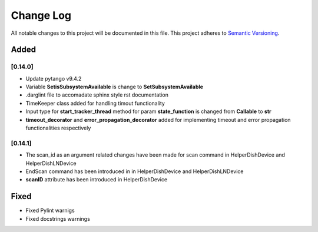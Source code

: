 ###########
Change Log
###########

All notable changes to this project will be documented in this file.
This project adheres to `Semantic Versioning <http://semver.org/>`_.

Added
-----


[0.14.0]
************

* Update pytango v9.4.2
* Variable **SetisSubsystemAvailable** is change to **SetSubsystemAvailable**
* .darglint file to accomadate sphinx style rst documentation
* TimeKeeper class added for handling timout functionality
* Input type for **start_tracker_thread** method for param **state_function** is changed from **Callable** to **str**
* **timeout_decorator** and **error_propagation_decorator** added for implementing timeout and error propagation functionalities respectively

[0.14.1]
************
* The scan_id as an argument related changes have been made for scan command in HelperDishDevice and HelperDishLNDevice
* EndScan command has been introduced in in HelperDishDevice and HelperDishLNDevice
* **scanID** attribute has been introduced in HelperDishDevice


Fixed
-----

* Fixed Pylint warnigs
* Fixed docstrings warnings
